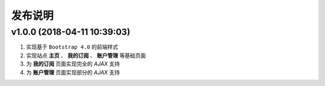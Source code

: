 .. _development-release:

========
发布说明
========

v1.0.0 (2018-04-11 10:39:03)
----------------------------

#. 实现基于 ``Bootstrap 4.0`` 的前端样式
#. 实现站点 **主页** 、 **我的订阅** 、 **账户管理** 等基础页面
#. 为 **我的订阅** 页面实现完全的 *AJAX* 支持
#. 为 **账户管理** 页面实现部分的 *AJAX* 支持
